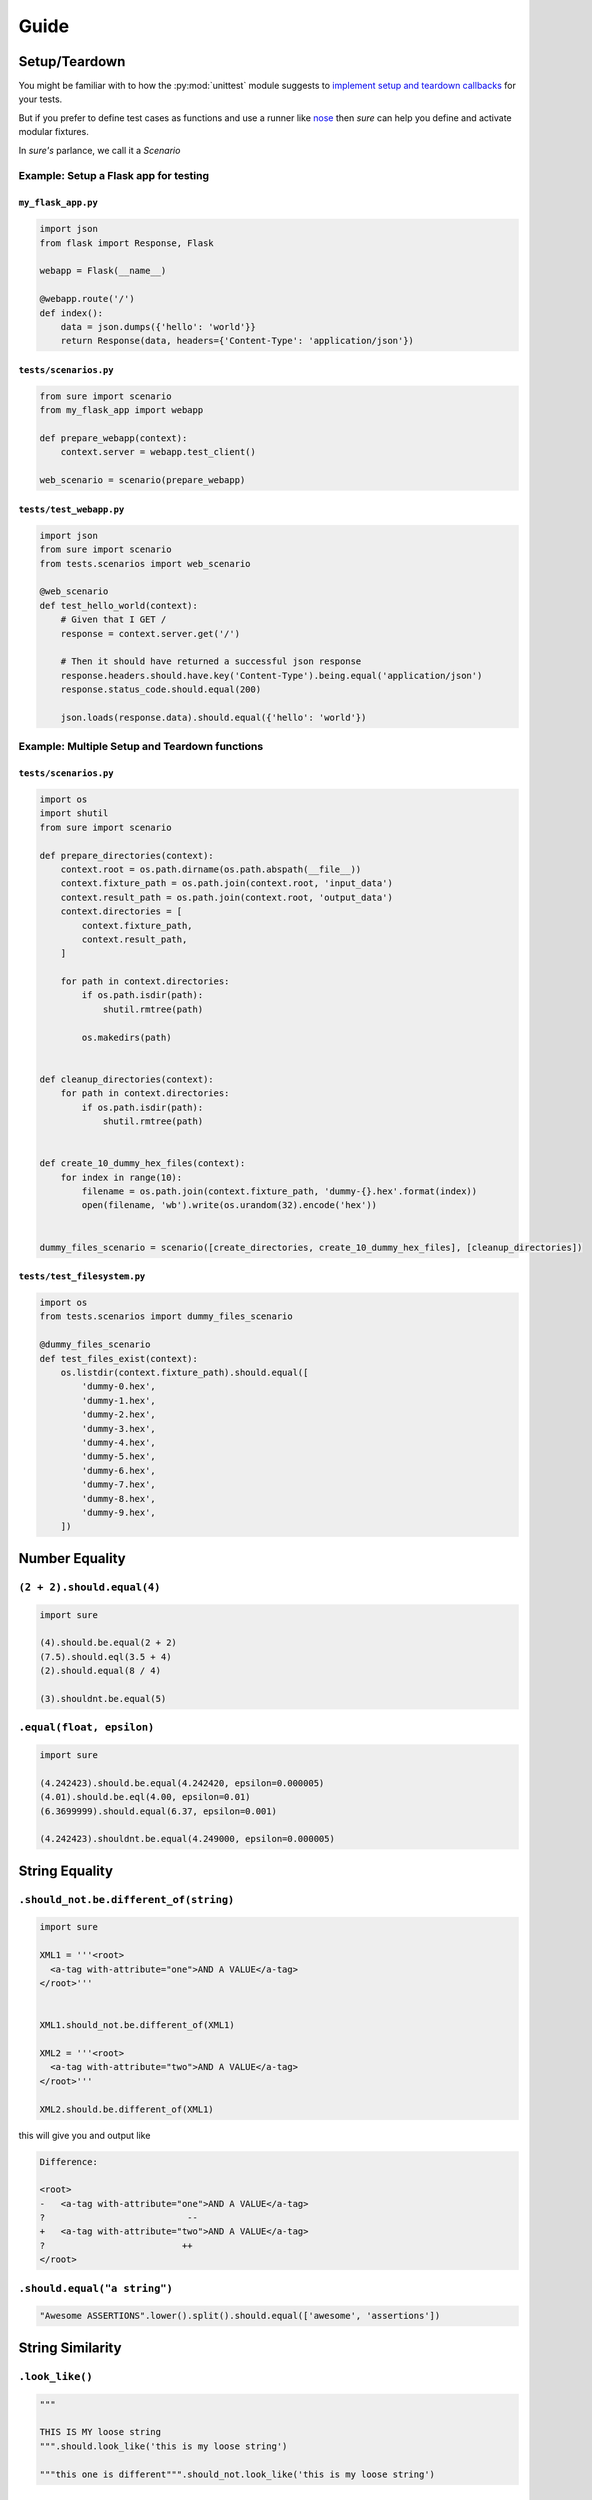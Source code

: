 .. _Guide:

Guide
=====

Setup/Teardown
--------------

You might be familiar with to how the :py:mod:`unittest` module
suggests to `implement setup and teardown callbacks <https://docs.python.org/2/library/unittest.html#class-and-module-fixtures>`_
for your tests.

But if you prefer to define test cases as functions and use a runner
like `nose <https://nose.readthedocs.io/en/latest/>`_ then *sure* can
help you define and activate modular fixtures.

In *sure's* parlance, we call it a *Scenario*


Example: Setup a Flask app for testing
~~~~~~~~~~~~~~~~~~~~~~~~~~~~~~~~~~~~~~


``my_flask_app.py``
...................

.. code::

   import json
   from flask import Response, Flask

   webapp = Flask(__name__)

   @webapp.route('/')
   def index():
       data = json.dumps({'hello': 'world'}}
       return Response(data, headers={'Content-Type': 'application/json'})


``tests/scenarios.py``
......................

.. code:: python

   from sure import scenario
   from my_flask_app import webapp

   def prepare_webapp(context):
       context.server = webapp.test_client()

   web_scenario = scenario(prepare_webapp)


``tests/test_webapp.py``
........................

.. code:: python

   import json
   from sure import scenario
   from tests.scenarios import web_scenario

   @web_scenario
   def test_hello_world(context):
       # Given that I GET /
       response = context.server.get('/')

       # Then it should have returned a successful json response
       response.headers.should.have.key('Content-Type').being.equal('application/json')
       response.status_code.should.equal(200)

       json.loads(response.data).should.equal({'hello': 'world'})


Example: Multiple Setup and Teardown functions
~~~~~~~~~~~~~~~~~~~~~~~~~~~~~~~~~~~~~~~~~~~~~~


``tests/scenarios.py``
......................

.. code:: python

   import os
   import shutil
   from sure import scenario

   def prepare_directories(context):
       context.root = os.path.dirname(os.path.abspath(__file__))
       context.fixture_path = os.path.join(context.root, 'input_data')
       context.result_path = os.path.join(context.root, 'output_data')
       context.directories = [
           context.fixture_path,
           context.result_path,
       ]

       for path in context.directories:
           if os.path.isdir(path):
               shutil.rmtree(path)

           os.makedirs(path)


   def cleanup_directories(context):
       for path in context.directories:
           if os.path.isdir(path):
               shutil.rmtree(path)


   def create_10_dummy_hex_files(context):
       for index in range(10):
           filename = os.path.join(context.fixture_path, 'dummy-{}.hex'.format(index))
           open(filename, 'wb').write(os.urandom(32).encode('hex'))


   dummy_files_scenario = scenario([create_directories, create_10_dummy_hex_files], [cleanup_directories])


``tests/test_filesystem.py``
............................

.. code:: python

   import os
   from tests.scenarios import dummy_files_scenario

   @dummy_files_scenario
   def test_files_exist(context):
       os.listdir(context.fixture_path).should.equal([
           'dummy-0.hex',
           'dummy-1.hex',
           'dummy-2.hex',
           'dummy-3.hex',
           'dummy-4.hex',
           'dummy-5.hex',
           'dummy-6.hex',
           'dummy-7.hex',
           'dummy-8.hex',
           'dummy-9.hex',
       ])


Number Equality
---------------

``(2 + 2).should.equal(4)``
~~~~~~~~~~~~~~~~~~~~~~~~~~~

.. code:: python

    import sure

    (4).should.be.equal(2 + 2)
    (7.5).should.eql(3.5 + 4)
    (2).should.equal(8 / 4)

    (3).shouldnt.be.equal(5)

``.equal(float, epsilon)``
~~~~~~~~~~~~~~~~~~~~~~~~~~

.. code:: python

    import sure

    (4.242423).should.be.equal(4.242420, epsilon=0.000005)
    (4.01).should.be.eql(4.00, epsilon=0.01)
    (6.3699999).should.equal(6.37, epsilon=0.001)

    (4.242423).shouldnt.be.equal(4.249000, epsilon=0.000005)


String Equality
---------------

``.should_not.be.different_of(string)``
~~~~~~~~~~~~~~~~~~~~~~~~~~~~~~~~~~~~~~~

.. code:: python

    import sure

    XML1 = '''<root>
      <a-tag with-attribute="one">AND A VALUE</a-tag>
    </root>'''


    XML1.should_not.be.different_of(XML1)

    XML2 = '''<root>
      <a-tag with-attribute="two">AND A VALUE</a-tag>
    </root>'''

    XML2.should.be.different_of(XML1)

this will give you and output like

.. code:: bash

   Difference:

   <root>
   -   <a-tag with-attribute="one">AND A VALUE</a-tag>
   ?                           --
   +   <a-tag with-attribute="two">AND A VALUE</a-tag>
   ?                          ++
   </root>

``.should.equal("a string")``
~~~~~~~~~~~~~~~~~~~~~~~~~~~~~

.. code:: python

    "Awesome ASSERTIONS".lower().split().should.equal(['awesome', 'assertions'])


String Similarity
-----------------

``.look_like()``
~~~~~~~~~~~~~~~~

.. code:: python


    """

    THIS IS MY loose string
    """.should.look_like('this is my loose string')

    """this one is different""".should_not.look_like('this is my loose string')


Strings Matching Regular-Expressions
------------------------------------

``should.match()``
~~~~~~~~~~~~~~~~~~

You can also use the modifiers:

-  `re.DEBUG <http://docs.python.org/2/library/re.html#re.DEBUG>`__
-  `re.I and re.IGNORECASE <http://docs.python.org/2/library/re.html#re.IGNORECASE>`_
-  `re.M and re.MULTILINE <http://docs.python.org/2/library/re.html#re.MULTILINE>`_
-  `re.S re.DOTALL <http://docs.python.org/2/library/re.html#re.DOTALL>`_
-  `re.U and re.UNICODE <http://docs.python.org/2/library/re.html#re.UNICODE>`_
-  `re.X and re.VERBOSE <http://docs.python.org/2/library/re.html#re.VERBOSE>`_

.. code:: python

    import re

    "SOME STRING".should.match(r'some \w+', re.I)
    "FOO BAR CHUCK NORRIS".should_not.match(r'some \w+', re.M)


Collections and Iterables
-------------------------


Works with:

- Lists, Tuples, Sets
- Dicts, OrderedDicts
- Anything that implements ``__iter__()`` / ``next()``


``.equal({'a': 'collection'})``
~~~~~~~~~~~~~~~~~~~~~~~~~~~~~~~~~~~~~~

.. code:: python

    {'foo': 'bar'}.should.equal({'foo': 'bar'})
    {'foo': 'bar'}.should.eql({'foo': 'bar'})
    {'foo': 'bar'}.must.be.equal({'foo': 'bar'})


``.contain()``
~~~~~~~~~~~~~~~~~~~~~

``expect(collection).to.contain(item)`` is a shorthand to
``expect(item).to.be.within(collection)``

.. code:: python

    ['1.2.5', '1.2.4'].should.contain('1.2.5')
    '1.2.4'].should.be.within(['1.2.5', '1.2.4'])

    # also works with strings
    "My bucket of text".should.contain('bucket')
    "life".should_not.contain('anger')
    '1.2.3'.should.contain('2')


``.should.be.empty``
~~~~~~~~~~~~~~~~~~~~

.. code:: python


    [].should.be.empty
    {}.should.be.empty
    set().should.be.empty
    "".should.be.empty
    ().should.be.empty
    range(0).should.be.empty

    ## negate with:

    [1, 2, 3].shouldnt.be.empty
    "Dummy String".shouldnt.be.empty
    "Dummy String".should_not.be.empty


``{number}.should.be.within(0, 10)``
~~~~~~~~~~~~~~~~~~~~~~~~~~~~~~~~~~~~

asserts inclusive numeric range

.. code:: python

    (1).should.be.within(0, 2)
    (5).should.be.within(0, 10)

    ## negate with:

    (1).shouldnt.be.within(5, 6)


``.be.within({iterable})``
~~~~~~~~~~~~~~~~~~~~~~~~~~

asserts that a member is part of the iterable

.. code:: python

    "g".should.be.within("gabriel")
    'name'.should.be.within({'name': 'Gabriel'})
    'Lincoln'.should.be.within(['Lincoln', 'Gabriel'])

    ## negate with:

    'Bug'.shouldnt.be.within(['Sure 1.0'])
    'Bug'.should_not.be.within(['Sure 1.0'])


``.be.none``
~~~~~~~~~~~~

Assert whether an object is or not ``None``

.. code:: python


    value = None
    value.should.be.none
    None.should.be.none

    "".should_not.be.none
    (not None).should_not.be.none

``.be.ok``
~~~~~~~~~~

Assert truthfulness:

.. code:: python

    from sure import this

    True.should.be.ok
    'truthy string'.should.be.ok
    {'truthy': 'dictionary'}.should.be.ok

And negate truthfulness:

.. code:: python


    from sure import this

    False.shouldnt.be.ok
    ''.should_not.be.ok
    {}.shouldnot.be.ok


``.have.property()``
~~~~~~~~~~~~~~~~~~~~

.. code:: python


    class Basket(object):
        fruits = ["apple", "banana"]


    basket1 = Basket()

    basket1.should.have.property("fruits")


``.have.property().being.*``
............................

If the programmer calls ``have.property()`` it returns an assertion
builder of the property if it exists, so that you can chain up
assertions for the property value itself.

.. code:: python

    class Basket(object):
        fruits = ["apple", "banana"]

    basket2 = Basket()
    basket2.should.have.property("fruits").which.should.be.equal(["apple", "banana"])
    basket2.should.have.property("fruits").being.equal(["apple", "banana"])
    basket2.should.have.property("fruits").with_value.equal(["apple", "banana"])
    basket2.should.have.property("fruits").with_value.being.equal(["apple", "banana"])

``.have.key()``
~~~~~~~~~~~~~~~

.. code:: python

    basket3 = dict(fruits=["apple", "banana"])
    basket3.should.have.key("fruits")

``.have.key().being.*``
.......................

If the programmer calls ``have.key()`` it returns an assertion builder
of the key if it exists, so that you can chain up assertions for the
dictionary key value itself.

.. code:: python

    person = dict(name=None)
    person.should.have.key("name").being.none
    person.should.have.key("name").being.equal(None)


``.have.length_of(2)``
~~~~~~~~~~~~~~~~~~~~~~

Assert the length of objects

.. code:: python


    [3, 4].should.have.length_of(2)

    "Python".should.have.length_of(6)

    {'john': 'person'}.should_not.have.length_of(2)


``{X}.should.be.greater_than(Y) and {Y}.should.be.lower_than(X)``
~~~~~~~~~~~~~~~~~~~~~~~~~~~~~~~~~~~~~~~~~~~~~~~~~~~~~~~~~~~~~~~~~

Assert the magnitude of objects with ``{X}.should.be.greater_than(Y)`` and ``{Y}.should.be.lower_than(X)`` as well as ``{X}.should.be.greater_than_or_equal_to(Y)`` and ``{Y}.should.be.lower_than_or_equal_to(X)``.


.. code:: python

    (5).should.be.greater_than(4)
    (5).should_not.be.greater_than(10)
    (1).should.be.lower_than(2)
    (1).should_not.be.lower_than(0)

    (5).should.be.greater_than_or_equal_to(4)
    (5).should_not.be.greater_than_or_equal_to(10)
    (1).should.be.lower_than_or_equal_to(2)
    (1).should_not.be.lower_than_or_equal_to(0)


Callables
---------


``callable.when.called_with(arg1, kwarg1=2).should.have.raised(Exception)``
~~~~~~~~~~~~~~~~~~~~~~~~~~~~~~~~~~~~~~~~~~~~~~~~~~~~~~~~~~~~~~~~~~~~~~~~~~~

You can use this feature to assert that a callable raises an exception:

.. code:: python

    range.when.called_with("chuck norris").should.have.raised(TypeError)
    range.when.called_with(10).should_not.throw(TypeError)

Regular Expression matching on the exception message
....................................................

You can also match regular expressions with to the expected exception
messages:

.. code:: python

    import re
    range.when.called_with(10, step=20).should.have.raised(TypeError, re.compile(r'(does not take|takes no) keyword arguments'))
    range.when.called_with("chuck norris").should.have.raised(TypeError, re.compile(r'(cannot be interpreted as an integer|integer end argument expected)'))


``.should.throw(Exception)``
~~~~~~~~~~~~~~~~~~~~~~~~~~~~

An idiomatic alias to ``.should.have.raised``.

.. code:: python

    range.when.called_with(10, step="20").should.throw(TypeError, "range() takes no keyword arguments")
    range.when.called_with(b"chuck norris").should.throw("range() integer end argument expected, got str.")


``function.when.called_with(arg1, kwarg1=2).should.return_value(value)``
~~~~~~~~~~~~~~~~~~~~~~~~~~~~~~~~~~~~~~~~~~~~~~~~~~~~~~~~~~~~~~~~~~~~~~~~

This is a shorthand for testing that a callable returns the expected
result

.. code:: python

    list.when.called_with([0, 1]).should.have.returned_the_value([0, 1])

which equates to:

::

    value = range(2)
    value.should.equal([0, 1])

there are no differences between those 2 possibilities, use at will

``.be.a('typename')``
~~~~~~~~~~~~~~~~~~~~~

this takes a type name and checks if the class matches that name

.. code:: python

    import sure

    {}.should.be.a('dict')
    (5).should.be.an('int')

    ## also works with paths to modules

    range(10).should.be.a('collections.Iterable')

``.be.a(type)``
~~~~~~~~~~~~~~~

this takes the class (type) itself and checks if the object is an
instance of it

.. code:: python

    import sure
    from six import PY3

    if PY3:
        u"".should.be.an(str)
    else:
        u"".should.be.an(unicode)
    [].should.be.a(list)

``.be.above(num) and .be.below(num)``
~~~~~~~~~~~~~~~~~~~~~~~~~~~~~~~~~~~~~

assert the instance value above and below ``num``

.. code:: python

    import sure

    (10).should.be.below(11)
    (10).should.be.above(9)
    (10).should_not.be.above(11)
    (10).should_not.be.below(9)

``it()``, ``this()``, ``those()``, ``these()``
----------------------------------------------

``.should`` aliases to make your tests more idiomatic.

Whether you don't like the ``object.should`` syntax or you are simply
not running CPython, sure still allows you to use any of the assertions
above, all you need to do is wrap the object that is being compared in
one of the following options: ``it``, ``this``, ``those`` and ``these``.


Too long, don't read
~~~~~~~~~~~~~~~~~~~~


All those possibilities below work just as the same
...................................................

.. code:: python

    from sure import it, this, those, these

    (10).should.be.equal(5 + 5)

    this(10).should.be.equal(5 + 5)
    it(10).should.be.equal(5 + 5)
    these(10).should.be.equal(5 + 5)
    those(10).should.be.equal(5 + 5)


Also if you prefer using the assert keyword in your tests just go ahead an do it!
.................................................................................

Every assertion returns ``True`` when succeeded, and if failed the
AssertionError is already raised internally by sure, with a nice
description of what failed to match, too.

.. code:: python

    from sure import it, this, those, these, expect

    assert (10).should.be.equal(5 + 5)
    assert this(10).should.be.equal(5 + 5)
    assert it(10).should.be.equal(5 + 5)
    assert these(10).should.be.equal(5 + 5)
    assert those(10).should.be.equal(5 + 5)

    expect(10).to.be.equal(5 + 5)
    expect(10).to.not_be.equal(8)

``(lambda: None).should.be.callable``
~~~~~~~~~~~~~~~~~~~~~~~~~~~~~~~~~~~~~

Test if something is or not callable

.. code:: python

    import sure

    range.should.be.callable
    (lambda: None).should.be.callable
    (123).should_not.be.callable


A note about the ``assert`` keyword
...................................

.. note:: *you can use or not the* ``assert`` *keyword, sure
          internally already raises an appropriate* ``AssertionError`` *with an
          assertion message so that you don't have to specify your own, but you
          can still use* ``assert`` *if you find it more semantic*

Example:

.. code:: python

    import sure

    "Name".lower().should.equal('name')

    ## or you can also use

    assert "Name".lower().should.equal('name')

    ## or still

    from sure import this

    assert this("Name".lower()).should.equal('name')

    ## also without the assert

    this("Name".lower()).should.equal('name')

Any of the examples above will raise their own ``AssertionError`` with a
meaningful error message.

Synonyms
--------

Sure provides you with a lot of synonyms so that you can pick the ones
that makes more sense for your tests.

Note that the examples below are merely illustrative, they work not only
with numbers but with any of the assertions you read early in this
documentation.

Positive synonyms
~~~~~~~~~~~~~~~~~

.. code:: python


    (2 + 2).should.be.equal(4)
    (2 + 2).must.be.equal(4)
    (2 + 2).does.equals(4)
    (2 + 2).do.equals(4)

Negative synonyms
~~~~~~~~~~~~~~~~~

.. code:: python

    from sure import expect

    (2).should_not.be.equal(3)
    (2).shouldnt.be.equal(3)
    (2).doesnt.equals(3)
    (2).does_not.equals(3)
    (2).doesnot.equals(3)
    (2).dont.equal(3)
    (2).do_not.equal(3)

    expect(3).to.not_be.equal(1)

Chain-up synonyms
~~~~~~~~~~~~~~~~~

Any of those synonyms work as an alias to the assertion builder:

-  ``be``
-  ``being``
-  ``to``
-  ``when``
-  ``have``
-  ``with_value``

.. code:: python

    from sure import expect

    {"foo": 1}.must.with_value.being.equal({"foo": 1})
    {"foo": 1}.does.have.key("foo").being.with_value.equal(1)

Equality synonyms
~~~~~~~~~~~~~~~~~

.. code:: python


    (2).should.equal(2)
    (2).should.equals(2)
    (2).should.eql(2)

Positive boolean synonyms
~~~~~~~~~~~~~~~~~~~~~~~~~

.. code:: python

    import sure
    (not None).should.be.ok
    (not None).should.be.truthy
    (not None).should.be.true

Negative boolean synonyms
~~~~~~~~~~~~~~~~~~~~~~~~~

.. code:: python

    import sure
    False.should.be.falsy
    False.should.be.false
    False.should_not.be.true
    False.should_not.be.ok
    None.should_not.be.true
    None.should_not.be.ok

Holy guacamole, how did you implement that feature ?
....................................................

Differently of `ruby <http://www.ruby-lang.org>`__ python doesn't have
`open classes
<http://blog.aizatto.com/2007/06/01/ruby-and-open-classes/>`__, but
`sure uses a technique
<https://github.com/gabrielfalcao/sure/blob/master/sure/special.py>`_
involving the module :py:mod:`ctypes` to write directly in the private
``__dict__`` of in-memory objects.
For more information check out the `Forbidden Fruit <https://github.com/clarete/forbiddenfruit>`_ project.

Yes, it is dangerous, non-pythonic and should not be used in
production code.

Although ``sure`` is here to be used **ONLY** in test code, therefore
it should be running in **ONLY** possible environments: your local
machine or your continuous-integration server.

Add custom assertions, chains and chain properties
--------------------------------------------------

``sure`` allows to add custom assertion methods, chain methods and chain properties.

Custom assertion methods
~~~~~~~~~~~~~~~~~~~~~~~~

By default ``sure`` comes with a good amount of *assertion methods*. For example:

- ``equals()``
- ``within()``
- ``contains()``

And plenty more.

However, in some cases it makes sense to add custom *assertion methods* to improve the test experience.

Let's assume you want to test your web application. Somewhere there is a ``Response`` class with a ``return_code`` property. We could do the following:

.. code:: python

   response = Response(...)
   response.return_code.should.be.equal(200)

This is already quiet readable, but wouldn't it be awesome do to something like this:

.. code:: python

   response = Response(...)
   response.should.have.return_code(200)

To achieve this the custom assertion methods come into play:

.. code:: python

   from sure import assertion

   @assertion
   def return_code(self, expected_return_code):
       if self.negative:
           assert expected_return_code != self.obj.return_code, \
               'Expected return code matches'
       else:
           assert expected_return_code == self.obj.return_code, \
               'Expected return code does not match'


   response = Response(...)
   response.should.have.return_code(200)


I'll admit you have to write the assertion method yourself, but the result is a great experience you don't want to miss.


Chain methods
~~~~~~~~~~~~~

*chain methods* are similar to *assertion methods*. The only difference is that the *chain methods*, as the name implies, can be chained with further chains or assertions:

.. code:: python

   from sure import chain

   @chain
   def header(self, header_name):
       # check if header name actually exists
       self.obj.headers.should.have.key(header_name)
       # return header value
       return self.obj.headers[header_name]


   response = Response(200, headers={'Content-Type': 'text/python'})
   response.should.have.header('Content-Type').equals('text/python')


Chain properties
~~~~~~~~~~~~~~~~

*chain properties* are simple properties which are available to build an assertion.
Some of the default chain properties are:

- ``be``
- ``to``
- ``when``
- ``have``
- ...

Use the ``chainproperty`` decorator like the following to build your own *chain*:

.. code:: python

   from sure import chainproperty, assertion


   class Foo:
       special = 42


   @chainproperty
   def having(self):
       return self


   @chainproperty
   def implement(self):
       return self


   @assertion
   def attribute(self, name):
       has_it = hasattr(self.obj, name)
       if self.negative:
           assert not has_it, 'Expected was that object {0} does not have attr {1}'.format(
               self.obj, name)
       else:
           assert has_it, 'Expected was that object {0} has attr {1}'.format(
               self.obj, name)

   # Build awesome assertion chains
   expect(Foo).having.attribute('special')
   Foo.doesnt.implement.attribute('nospecial')

Use custom assertion messages with ``ensure``
---------------------------------------------

With the ``ensure`` context manager *sure* provides an easy to use way to override the ``AssertionError`` message raised by ``sure``'s assertion methods. See the following example:

.. code:: python

    import sure

    name = myapi.do_something_that_returns_string()

    with sure.ensure('the return value actually looks like: {0}', name):
        name.should.contain('whatever')


In case ``name`` does not contain the string ``whatever`` it will raise an ``AssertionError`` exception
with the message *the return value actually looks like: <NAME>* (where *<NAME>* would be the actual value of the variable ``name``) instead of *sure*'s default error message in that particular case.

Only ``AssertionError`` exceptions are re-raised by ``sure.ensure()`` with the custom provided message. Every other exception will be ignored and handled as expected.
